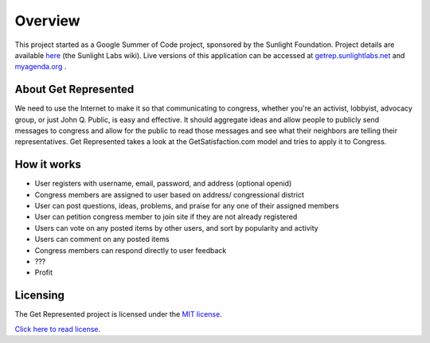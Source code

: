 =======================
Overview
=======================

This project started as a Google Summer of Code project, sponsored by the Sunlight Foundation.
Project details are available `here <http://wiki.sunlightlabs.com/Get_Represented>`_ (the Sunlight Labs wiki).
Live versions of this application can be accessed at `getrep.sunlightlabs.net <http://getrep.sunlightlabs.net/>`_ and `myagenda.org <http://www.myagenda.org/>`_ .


About Get Represented
---------------------

We need to use the Internet to make it so that communicating to congress, 
whether you're an activist, lobbyist, advocacy group, or just John Q. Public, 
is easy and effective. It should aggregate ideas and allow people to publicly 
send messages to congress and allow for the public to read those messages and 
see what their neighbors are telling their representatives. Get Represented 
takes a look at the GetSatisfaction.com model and tries to apply it to Congress.

How it works
------------------
* User registers with username, email, password, and address (optional openid)
* Congress members are assigned to user based on address/ congressional district
* User can post questions, ideas, problems, and praise for any one of their assigned members
* User can petition congress member to join site if they are not already registered
* Users can vote on any posted items by other users, and sort by popularity and activity
* Users can comment on any posted items
* Congress members can respond directly to user feedback
* ???
* Profit

Licensing
---------

The Get Represented project is licensed under the `MIT license <http://www.opensource.org/licenses/mit-license.php>`_.

`Click here to read license <http://github.com/sunlightlabs/getrepresented/blob/master/LICENSE>`_.